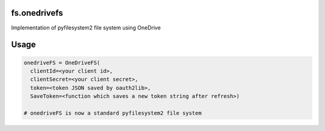 fs.onedrivefs
=============

Implementation of pyfilesystem2 file system using OneDrive

.. image:: https://travis-ci.org/rkhwaja/fs.onedrivefs.svg?branch=master
   :target: https://travis-ci.org/rkhwaja/fs.onedrivefs

.. image:: https://coveralls.io/repos/github/rkhwaja/fs.onedrivefs/badge.svg?branch=master
   :target: https://coveralls.io/github/rkhwaja/fs.onedrivefs?branch=master

Usage
=====

.. code-block:: python

  onedriveFS = OneDriveFS(
    clientId=<your client id>,
    clientSecret=<your client secret>,
    token=<token JSON saved by oauth2lib>,
    SaveToken=<function which saves a new token string after refresh>)

  # onedriveFS is now a standard pyfilesystem2 file system
